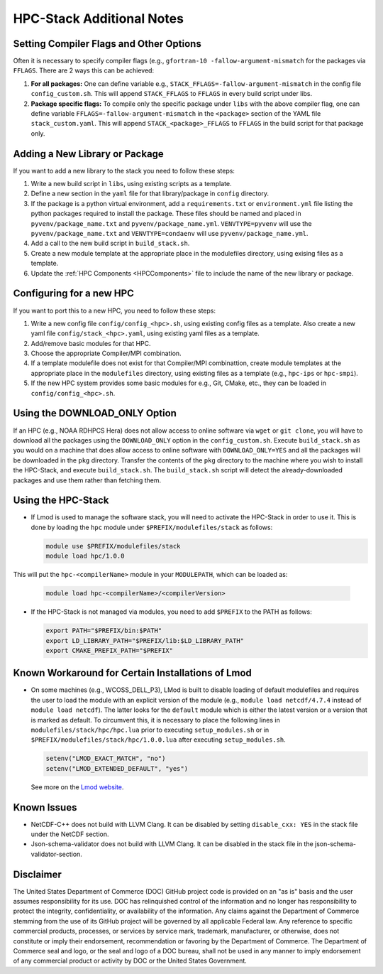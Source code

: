 .. This is a continuation of the hpc-install.rst chapter

.. _HPCNotes:

HPC-Stack Additional Notes
===========================

.. _Flags:

Setting Compiler Flags and Other Options
-----------------------------------------

Often it is necessary to specify compiler flags (e.g., ``gfortran-10 -fallow-argument-mismatch`` for the packages via ``FFLAGS``.  There are 2 ways this can be achieved:

#. **For all packages:** One can define variable e.g., ``STACK_FFLAGS=-fallow-argument-mismatch`` in the config file ``config_custom.sh``.  This will append ``STACK_FFLAGS`` to ``FFLAGS`` in every build script under libs.

#. **Package specific flags:** To compile only the specific package under ``libs`` with the above compiler flag, one can define variable ``FFLAGS=-fallow-argument-mismatch`` in the ``<package>`` section of the YAML file ``stack_custom.yaml``. This will append ``STACK_<package>_FFLAGS`` to ``FFLAGS`` in the build script for that package only.

Adding a New Library or Package
--------------------------------

If you want to add a new library to the stack you need to follow these steps:

#. Write a new build script in ``libs``, using existing scripts as a template.

#. Define a new section in the ``yaml`` file for that library/package in ``config`` directory.

#. If the package is a python virtual environment, add a ``requirements.txt`` or ``environment.yml`` file listing the python packages required to install the package. These files should be named and placed in ``pyvenv/package_name.txt`` and ``pyvenv/package_name.yml``. ``VENVTYPE=pyvenv`` will use the ``pyvenv/package_name.txt`` and ``VENVTYPE=condaenv`` will use ``pyvenv/package_name.yml``.

#. Add a call to the new build script in ``build_stack.sh``.

#. Create a new module template at the appropriate place in the modulefiles directory, using exising files as a template.

#. Update the :ref:`HPC Components <HPCComponents>` file to include the name of the new library or package.

Configuring for a new HPC
---------------------------

If you want to port this to a new HPC, you need to follow these steps:

#. Write a new config file ``config/config_<hpc>.sh``, using existing config files as a template. Also create a new yaml file ``config/stack_<hpc>.yaml``, using existing yaml files as a template.

#. Add/remove basic modules for that HPC. 

#. Choose the appropriate Compiler/MPI combination.

#. If a template modulefile does not exist for that Compiler/MPI combinattion, create module templates at the appropriate place in the ``modulefiles`` directory, using existing files as a template (e.g., ``hpc-ips`` or ``hpc-smpi``).

#. If the new HPC system provides some basic modules for e.g., Git, CMake, etc., they can be loaded in ``config/config_<hpc>.sh``.

.. _DownloadOnly:

Using the DOWNLOAD_ONLY Option
----------------------------------------

If an HPC (e.g., NOAA RDHPCS Hera) does not allow access to online software via ``wget`` or ``git clone``, you will have to download all the packages using the ``DOWNLOAD_ONLY`` option in the ``config_custom.sh``. Execute ``build_stack.sh`` as you would on a machine that does allow access to online software with ``DOWNLOAD_ONLY=YES`` and all the packages will be downloaded in the ``pkg`` directory. Transfer the contents of the ``pkg`` directory to the machine where you wish to install the HPC-Stack, and execute ``build_stack.sh``. The ``build_stack.sh`` script will detect the already-downloaded packages and use them rather than fetching them.

Using the HPC-Stack
---------------------

* If Lmod is used to manage the software stack, you will need to activate the HPC-Stack in order to use it. This is done by loading the ``hpc`` module under ``$PREFIX/modulefiles/stack`` as follows:

  .. code-block:: console

    module use $PREFIX/modulefiles/stack
    module load hpc/1.0.0

This will put the ``hpc-<compilerName>`` module in your ``MODULEPATH``, which can be loaded as:

  .. code-block:: console

    module load hpc-<compilerName>/<compilerVersion>

* If the HPC-Stack is not managed via modules, you need to add ``$PREFIX`` to the PATH as follows:

  .. code-block:: console
    
    export PATH="$PREFIX/bin:$PATH"
    export LD_LIBRARY_PATH="$PREFIX/lib:$LD_LIBRARY_PATH"
    export CMAKE_PREFIX_PATH="$PREFIX"

Known Workaround for Certain Installations of Lmod
----------------------------------------------------

* On some machines (e.g., WCOSS_DELL_P3), LMod is built to disable loading of default modulefiles and requires the user to load the module with an explicit version of the module (e.g., ``module load netcdf/4.7.4`` instead of ``module load netcdf``). The latter looks for the ``default`` module which is either the latest version or a version that is marked as default.  To circumvent this, it is necessary to place the following lines in ``modulefiles/stack/hpc/hpc.lua`` prior to executing ``setup_modules.sh`` or in ``$PREFIX/modulefiles/stack/hpc/1.0.0.lua`` after executing ``setup_modules.sh``.

  .. code-block:: console
  
    setenv("LMOD_EXACT_MATCH", "no")
    setenv("LMOD_EXTENDED_DEFAULT", "yes")

  See more on the `Lmod website <https://lmod.readthedocs.io/en/latest/090_configuring_lmod.html>`__.


Known Issues
---------------------

* NetCDF-C++ does not build with LLVM Clang. It can be disabled by setting ``disable_cxx: YES`` in the stack file under the NetCDF section.

* Json-schema-validator does not build with LLVM Clang. It can be disabled in the stack file in the json-schema-validator-section.


Disclaimer
---------------

The United States Department of Commerce (DOC) GitHub project code is provided on an "as is" basis and the user assumes responsibility for its use. DOC has relinquished control of the information and no longer has responsibility to protect the integrity, confidentiality, or availability of the information. Any claims against the Department of Commerce stemming from the use of its GitHub project will be governed by all applicable Federal law. Any reference to specific commercial products, processes, or services by service mark, trademark, manufacturer, or otherwise, does not constitute or imply their endorsement, recommendation or favoring by the Department of Commerce. The Department of Commerce seal and logo, or the seal and logo of a DOC bureau, shall not be used in any manner to imply endorsement of any commercial product or activity by DOC or the United States Government.

